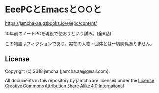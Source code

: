 #+OPTIONS: toc:nil
#+OPTIONS: \n:t

* EeePCとEmacsと○○と

  [[https://jamcha-aa.gitbooks.io/eeepc/content/]]

  10年前のノートPCを現役で使おうという試み。(全6話)

  この物語はフィクションであり，実在の人物・団体とは一切関係ありません。

** License
  Copyright (c) 2018 jamcha (jamcha.aa@gmail.com).

  All documents in this repository by jamcha are licensed under the [[http://creativecommons.org/licenses/by-sa/4.0/deed][License Creative Commons Attribution Share Alike 4.0 International]]

  [[http://creativecommons.org/licenses/by-sa/4.0/deed][file:http://i.creativecommons.org/l/by-sa/4.0/88x31.png]]

